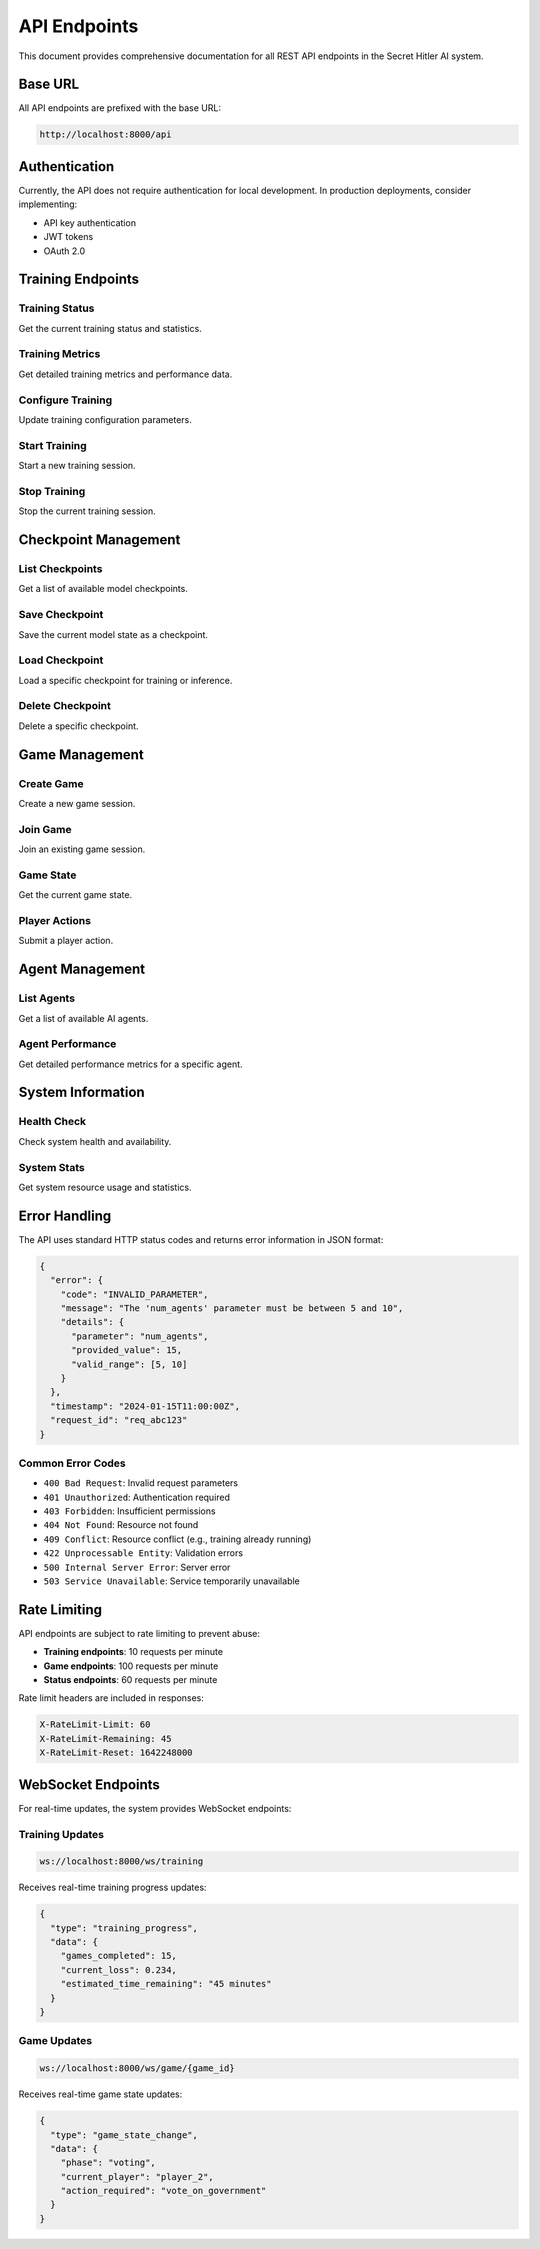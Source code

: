API Endpoints
=============

This document provides comprehensive documentation for all REST API endpoints in the Secret Hitler AI system.

Base URL
--------

All API endpoints are prefixed with the base URL:

.. code-block:: text

   http://localhost:8000/api

Authentication
--------------

Currently, the API does not require authentication for local development. In production deployments, consider implementing:

- API key authentication
- JWT tokens
- OAuth 2.0

Training Endpoints
------------------

Training Status
~~~~~~~~~~~~~~~

Get the current training status and statistics.

.. http:get:: /ai/training-status

   **Response:**

   .. code-block:: json

      {
        "is_training": false,
        "current_session": null,
        "total_games_played": 1250,
        "agents_trained": 6,
        "last_training_time": "2024-01-15T10:30:00Z",
        "training_uptime": "2h 45m",
        "performance_metrics": {
          "average_win_rate": 0.67,
          "liberal_win_rate": 0.72,
          "fascist_win_rate": 0.61,
          "hitler_survival_rate": 0.45
        }
      }

   :statuscode 200: Training status retrieved successfully

Training Metrics
~~~~~~~~~~~~~~~~

Get detailed training metrics and performance data.

.. http:get:: /ai/training-metrics

   **Response:**

   .. code-block:: json

      {
        "training_loss": 0.234,
        "reward_score": 0.78,
        "policy_gradient": 0.012,
        "kl_divergence": 0.045,
        "value_function_loss": 0.156,
        "games_per_hour": 24.5,
        "training_efficiency": 0.89,
        "model_performance": {
          "liberal_accuracy": 0.84,
          "fascist_deception": 0.76,
          "hitler_stealth": 0.68
        },
        "recent_games": [
          {
            "game_id": "game_1234",
            "outcome": "liberal_victory",
            "duration_minutes": 12.5,
            "agents_performance": {...}
          }
        ]
      }

   :statuscode 200: Metrics retrieved successfully

Configure Training
~~~~~~~~~~~~~~~~~~

Update training configuration parameters.

.. http:post:: /ai/configure-training

   **Request Body:**

   .. code-block:: json

      {
        "num_agents": 6,
        "games_per_session": 20,
        "training_interval_minutes": 30,
        "enable_live_learning": true,
        "lora_rank": 16,
        "training_method": "rlhf",
        "learning_rate": 1e-4,
        "batch_size": 32,
        "max_epochs": 10
      }

   **Response:**

   .. code-block:: json

      {
        "message": "Training configuration updated successfully",
        "config": {
          "num_agents": 6,
          "games_per_session": 20,
          "training_interval_minutes": 30,
          "enable_live_learning": true,
          "lora_rank": 16,
          "training_method": "rlhf"
        }
      }

   :statuscode 200: Configuration updated successfully
   :statuscode 400: Invalid configuration parameters

Start Training
~~~~~~~~~~~~~~

Start a new training session.

.. http:post:: /ai/start-training

   **Request Body:**

   .. code-block:: json

      {
        "session_name": "advanced_strategy_training",
        "max_games": 100,
        "target_performance": 0.8
      }

   **Response:**

   .. code-block:: json

      {
        "message": "Training started successfully",
        "session_id": "session_abc123",
        "estimated_duration": "2h 30m"
      }

   :statuscode 200: Training started successfully
   :statuscode 409: Training already in progress

Stop Training
~~~~~~~~~~~~~

Stop the current training session.

.. http:post:: /ai/stop-training

   **Response:**

   .. code-block:: json

      {
        "message": "Training stopped successfully",
        "session_summary": {
          "games_completed": 45,
          "training_time": "1h 23m",
          "final_performance": 0.76
        }
      }

   :statuscode 200: Training stopped successfully
   :statuscode 400: No training session in progress

Checkpoint Management
---------------------

List Checkpoints
~~~~~~~~~~~~~~~~

Get a list of available model checkpoints.

.. http:get:: /ai/checkpoints

   **Query Parameters:**

   - ``role`` (optional): Filter by agent role (liberal, fascist, hitler)
   - ``limit`` (optional): Maximum number of checkpoints to return (default: 50)

   **Response:**

   .. code-block:: json

      {
        "checkpoints": [
          {
            "id": "checkpoint_001",
            "role": "liberal",
            "timestamp": "2024-01-15T10:30:00Z",
            "performance": 0.82,
            "games_trained": 500,
            "file_size": "145MB",
            "metadata": {
              "training_method": "rlhf",
              "lora_rank": 16,
              "learning_rate": 1e-4
            }
          }
        ],
        "total_count": 12
      }

   :statuscode 200: Checkpoints retrieved successfully

Save Checkpoint
~~~~~~~~~~~~~~~

Save the current model state as a checkpoint.

.. http:post:: /ai/checkpoints

   **Request Body:**

   .. code-block:: json

      {
        "name": "milestone_checkpoint",
        "description": "High-performance liberal agent",
        "role": "liberal",
        "tags": ["milestone", "production-ready"]
      }

   **Response:**

   .. code-block:: json

      {
        "message": "Checkpoint saved successfully",
        "checkpoint_id": "checkpoint_002",
        "file_path": "/checkpoints/liberal_checkpoint_002.pt"
      }

   :statuscode 201: Checkpoint created successfully
   :statuscode 400: Invalid checkpoint parameters

Load Checkpoint
~~~~~~~~~~~~~~~

Load a specific checkpoint for training or inference.

.. http:post:: /ai/checkpoints/{checkpoint_id}/load

   **Response:**

   .. code-block:: json

      {
        "message": "Checkpoint loaded successfully",
        "checkpoint_info": {
          "id": "checkpoint_001",
          "role": "liberal",
          "performance": 0.82,
          "loaded_at": "2024-01-15T11:00:00Z"
        }
      }

   :statuscode 200: Checkpoint loaded successfully
   :statuscode 404: Checkpoint not found
   :statuscode 400: Failed to load checkpoint

Delete Checkpoint
~~~~~~~~~~~~~~~~~

Delete a specific checkpoint.

.. http:delete:: /ai/checkpoints/{checkpoint_id}

   **Response:**

   .. code-block:: json

      {
        "message": "Checkpoint deleted successfully"
      }

   :statuscode 200: Checkpoint deleted successfully
   :statuscode 404: Checkpoint not found

Game Management
---------------

Create Game
~~~~~~~~~~~

Create a new game session.

.. http:post:: /game/create

   **Request Body:**

   .. code-block:: json

      {
        "num_players": 6,
        "ai_players": 4,
        "difficulty": "medium",
        "game_mode": "training"
      }

   **Response:**

   .. code-block:: json

      {
        "game_id": "game_5678",
        "players": [
          {
            "id": "player_1",
            "name": "AI Agent 1",
            "type": "ai",
            "role": "hidden"
          }
        ],
        "status": "waiting_for_players"
      }

   :statuscode 201: Game created successfully

Join Game
~~~~~~~~~

Join an existing game session.

.. http:post:: /game/{game_id}/join

   **Request Body:**

   .. code-block:: json

      {
        "player_name": "Human Player",
        "player_type": "human"
      }

   **Response:**

   .. code-block:: json

      {
        "message": "Joined game successfully",
        "player_id": "player_2",
        "game_status": "ready_to_start"
      }

   :statuscode 200: Joined game successfully
   :statuscode 404: Game not found
   :statuscode 409: Game is full

Game State
~~~~~~~~~~

Get the current game state.

.. http:get:: /game/{game_id}/state

   **Response:**

   .. code-block:: json

      {
        "game_id": "game_5678",
        "phase": "election",
        "round": 2,
        "president": "player_1",
        "chancellor": null,
        "liberal_policies": 2,
        "fascist_policies": 1,
        "players": [
          {
            "id": "player_1",
            "name": "AI Agent 1",
            "alive": true,
            "investigated": false
          }
        ],
        "election_tracker": 1,
        "last_action": {
          "type": "nominate_chancellor",
          "player": "player_1",
          "target": "player_3"
        }
      }

   :statuscode 200: Game state retrieved successfully
   :statuscode 404: Game not found

Player Actions
~~~~~~~~~~~~~~

Submit a player action.

.. http:post:: /game/{game_id}/action

   **Request Body:**

   .. code-block:: json

      {
        "player_id": "player_1",
        "action_type": "vote",
        "parameters": {
          "vote": "ja"
        }
      }

   **Response:**

   .. code-block:: json

      {
        "message": "Action processed successfully",
        "game_state_updated": true,
        "next_phase": "legislative"
      }

   :statuscode 200: Action processed successfully
   :statuscode 400: Invalid action
   :statuscode 403: Action not allowed for this player

Agent Management
----------------

List Agents
~~~~~~~~~~~

Get a list of available AI agents.

.. http:get:: /agents

   **Response:**

   .. code-block:: json

      {
        "agents": [
          {
            "id": "agent_liberal_001",
            "role": "liberal",
            "performance": 0.84,
            "games_played": 1200,
            "win_rate": 0.78,
            "status": "active",
            "last_updated": "2024-01-15T10:30:00Z"
          }
        ]
      }

   :statuscode 200: Agents retrieved successfully

Agent Performance
~~~~~~~~~~~~~~~~~

Get detailed performance metrics for a specific agent.

.. http:get:: /agents/{agent_id}/performance

   **Response:**

   .. code-block:: json

      {
        "agent_id": "agent_liberal_001",
        "overall_stats": {
          "games_played": 1200,
          "win_rate": 0.78,
          "average_game_duration": "14.5 minutes"
        },
        "role_performance": {
          "as_president": {
            "times_elected": 245,
            "policies_enacted": 198,
            "success_rate": 0.81
          },
          "as_chancellor": {
            "times_elected": 189,
            "policies_enacted": 156,
            "success_rate": 0.83
          }
        },
        "strategic_metrics": {
          "deception_detection": 0.72,
          "trust_building": 0.86,
          "voting_accuracy": 0.79
        }
      }

   :statuscode 200: Performance data retrieved successfully
   :statuscode 404: Agent not found

System Information
------------------

Health Check
~~~~~~~~~~~~

Check system health and availability.

.. http:get:: /health

   **Response:**

   .. code-block:: json

      {
        "status": "healthy",
        "timestamp": "2024-01-15T11:00:00Z",
        "services": {
          "api": "healthy",
          "training": "healthy",
          "database": "healthy"
        },
        "version": "1.0.0"
      }

   :statuscode 200: System is healthy
   :statuscode 503: System is unhealthy

System Stats
~~~~~~~~~~~~

Get system resource usage and statistics.

.. http:get:: /stats

   **Response:**

   .. code-block:: json

      {
        "uptime": "5d 12h 34m",
        "memory_usage": {
          "used": "2.1GB",
          "total": "8GB",
          "percentage": 26.25
        },
        "cpu_usage": 15.7,
        "disk_usage": {
          "used": "45GB",
          "total": "100GB",
          "percentage": 45.0
        },
        "active_connections": 12,
        "total_requests": 15847
      }

   :statuscode 200: Statistics retrieved successfully

Error Handling
--------------

The API uses standard HTTP status codes and returns error information in JSON format:

.. code-block:: json

   {
     "error": {
       "code": "INVALID_PARAMETER",
       "message": "The 'num_agents' parameter must be between 5 and 10",
       "details": {
         "parameter": "num_agents",
         "provided_value": 15,
         "valid_range": [5, 10]
       }
     },
     "timestamp": "2024-01-15T11:00:00Z",
     "request_id": "req_abc123"
   }

Common Error Codes
~~~~~~~~~~~~~~~~~~

- ``400 Bad Request``: Invalid request parameters
- ``401 Unauthorized``: Authentication required
- ``403 Forbidden``: Insufficient permissions
- ``404 Not Found``: Resource not found
- ``409 Conflict``: Resource conflict (e.g., training already running)
- ``422 Unprocessable Entity``: Validation errors
- ``500 Internal Server Error``: Server error
- ``503 Service Unavailable``: Service temporarily unavailable

Rate Limiting
-------------

API endpoints are subject to rate limiting to prevent abuse:

- **Training endpoints**: 10 requests per minute
- **Game endpoints**: 100 requests per minute
- **Status endpoints**: 60 requests per minute

Rate limit headers are included in responses:

.. code-block:: text

   X-RateLimit-Limit: 60
   X-RateLimit-Remaining: 45
   X-RateLimit-Reset: 1642248000

WebSocket Endpoints
-------------------

For real-time updates, the system provides WebSocket endpoints:

Training Updates
~~~~~~~~~~~~~~~~

.. code-block:: text

   ws://localhost:8000/ws/training

Receives real-time training progress updates:

.. code-block:: json

   {
     "type": "training_progress",
     "data": {
       "games_completed": 15,
       "current_loss": 0.234,
       "estimated_time_remaining": "45 minutes"
     }
   }

Game Updates
~~~~~~~~~~~~

.. code-block:: text

   ws://localhost:8000/ws/game/{game_id}

Receives real-time game state updates:

.. code-block:: json

   {
     "type": "game_state_change",
     "data": {
       "phase": "voting",
       "current_player": "player_2",
       "action_required": "vote_on_government"
     }
   }
